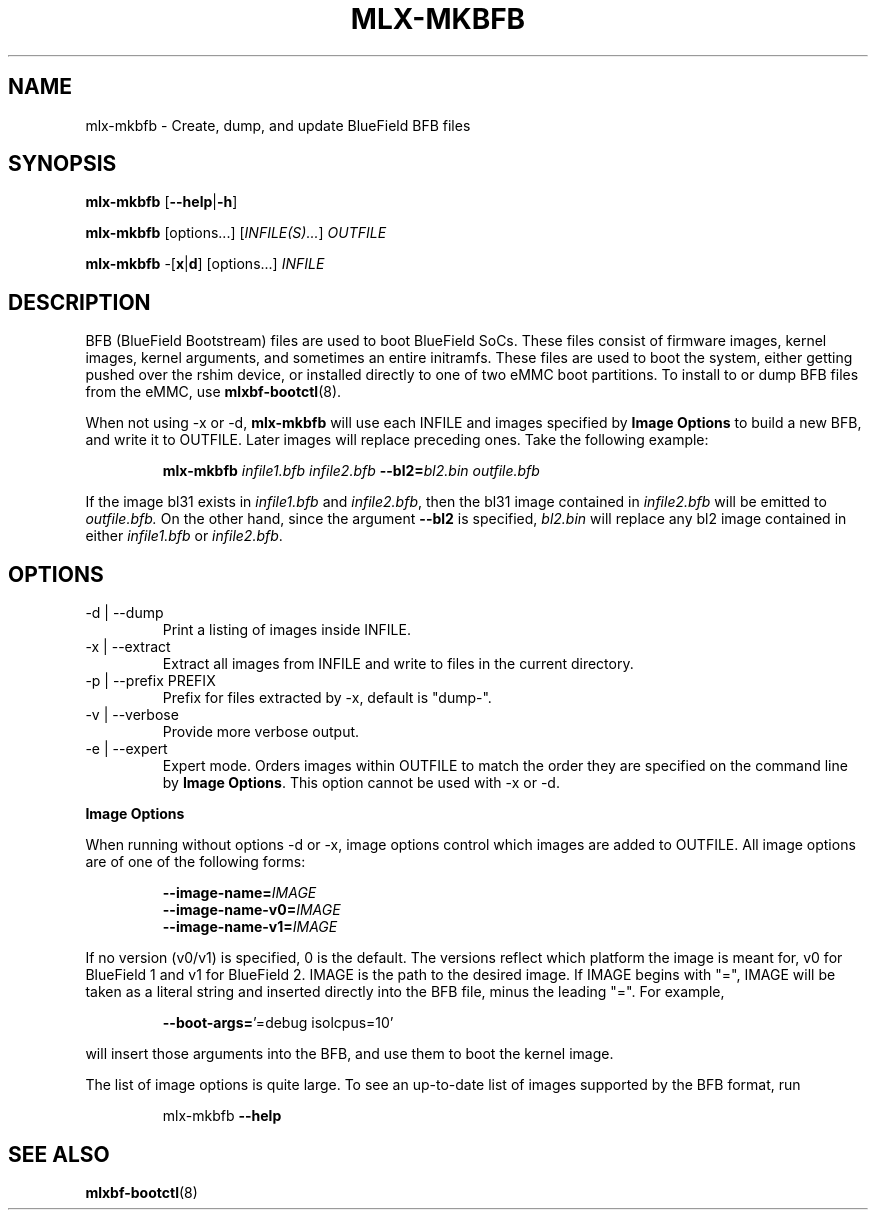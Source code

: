 .TH MLX-MKBFB 1 "June 2020"
.SH NAME
mlx-mkbfb \- Create, dump, and update BlueField BFB files
.SH SYNOPSIS
.B mlx-mkbfb
.RB [ \-\-help | \-h ]
.PP
.B mlx-mkbfb
[options...]
.RI [ INFILE(S)... ]
.I OUTFILE
.PP
.B mlx-mkbfb
.RB -[ x | d ]
[options...]
.I INFILE
.SH DESCRIPTION
BFB (BlueField Bootstream) files are used to boot BlueField SoCs. These files
consist of firmware images, kernel images, kernel arguments, and sometimes
an entire initramfs. These files are used to boot the system, either getting
pushed over the rshim device, or installed directly to one of two eMMC boot
partitions. To install to or dump BFB files from the eMMC, use
.BR mlxbf\-bootctl (8).
.PP
When not using \-x or \-d,
.B mlx-mkbfb
will use each INFILE and images specified by
.B Image Options
to build a new BFB, and write it to OUTFILE. Later images will replace
preceding ones. Take the following example:
.PP
.RS
.B mlx-mkbfb
.I infile1.bfb
.I infile2.bfb 
.BI \-\-bl2= bl2.bin
.I outfile.bfb
.PP
.RE
If the image bl31 exists in
.I infile1.bfb
and
.IR infile2.bfb ,
then the bl31 image contained in
.I infile2.bfb
will be emitted to
.IR outfile.bfb.
On the other hand, since the argument
.B \-\-bl2
is specified,
.I bl2.bin
will replace any bl2 image contained in either
.I infile1.bfb
or
.IR infile2.bfb .
.SH OPTIONS
.IP "-d | --dump"
Print a listing of images inside INFILE.
.IP "-x | --extract"
Extract all images from INFILE and write to files in the current directory.
.IP "-p | --prefix PREFIX"
Prefix for files extracted by \-x, default is "dump\-".
.IP "-v | --verbose"
Provide more verbose output.
.IP "-e | --expert"
Expert mode. Orders images within OUTFILE to match the order they are specified
on the command line by
.BR "Image Options" .
This option cannot be used with -x or -d.
.PP
.B Image Options
.PP
When running without options \-d or \-x, image options control which images
are added to OUTFILE. All image options are of one of the following forms:
.PP
.RS
.BI \-\-image-name= IMAGE
.br
.BI \-\-image-name-v0= IMAGE
.br
.BI \-\-image-name-v1= IMAGE
.PP
.RE
If no version (v0/v1) is specified, 0 is the default. The versions reflect
which platform the image is meant for, v0 for BlueField 1 and v1 for BlueField
2. IMAGE is the path to the desired image. If IMAGE begins with "=", IMAGE will
be taken as a literal string and inserted directly into the BFB file, minus the
leading "=". For example,
.PP
.RS
.BR \-\-boot\-args= "'=debug isolcpus=10'"
.PP
.RE
will insert those arguments into the BFB, and use them to boot the
kernel image.
.PP
The list of image options is quite large. To see an up-to-date list of images
supported by the BFB format, run
.PP
.RS
mlx-mkbfb
.B \-\-help
.SH SEE ALSO
.BR mlxbf-bootctl (8)
